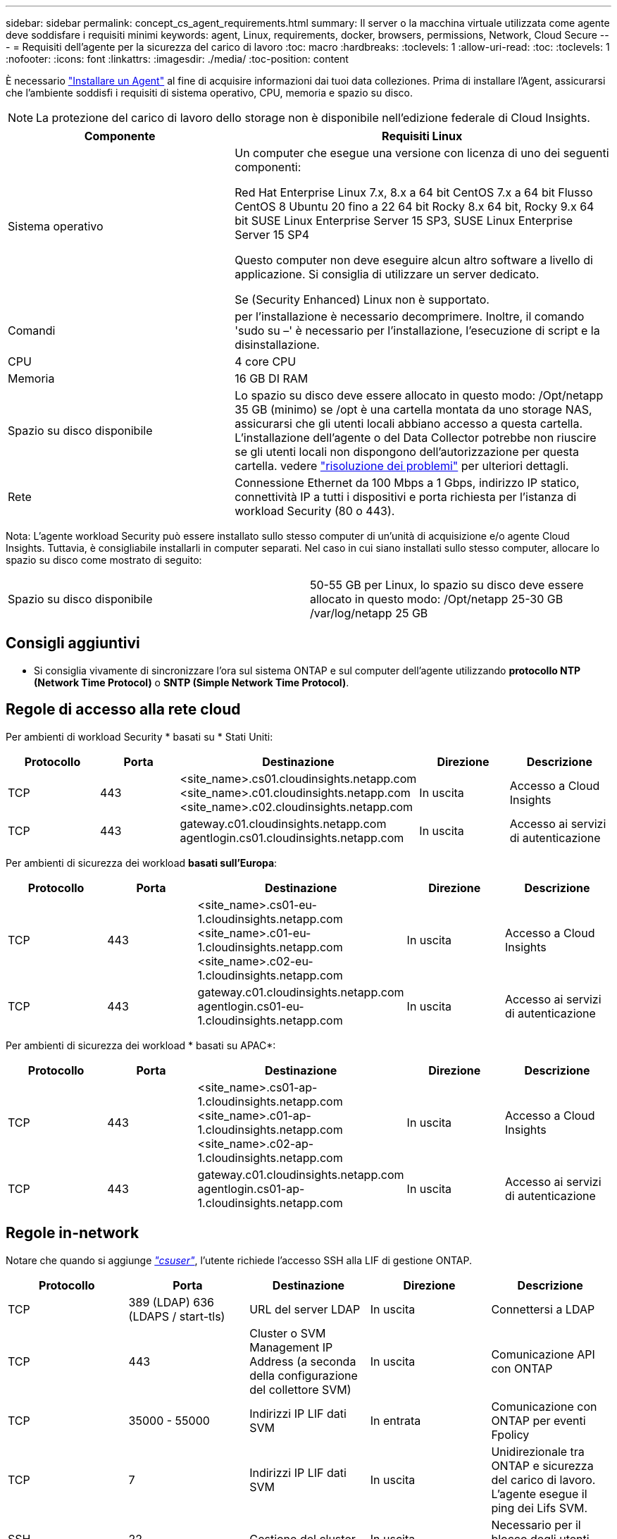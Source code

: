---
sidebar: sidebar 
permalink: concept_cs_agent_requirements.html 
summary: Il server o la macchina virtuale utilizzata come agente deve soddisfare i requisiti minimi 
keywords: agent, Linux, requirements, docker, browsers, permissions, Network, Cloud Secure 
---
= Requisiti dell'agente per la sicurezza del carico di lavoro
:toc: macro
:hardbreaks:
:toclevels: 1
:allow-uri-read: 
:toc: 
:toclevels: 1
:nofooter: 
:icons: font
:linkattrs: 
:imagesdir: ./media/
:toc-position: content


[role="lead"]
È necessario link:task_cs_add_agent.html["Installare un Agent"] al fine di acquisire informazioni dai tuoi data colleziones. Prima di installare l'Agent, assicurarsi che l'ambiente soddisfi i requisiti di sistema operativo, CPU, memoria e spazio su disco.


NOTE: La protezione del carico di lavoro dello storage non è disponibile nell'edizione federale di Cloud Insights.

[cols="36,60"]
|===
| Componente | Requisiti Linux 


| Sistema operativo | Un computer che esegue una versione con licenza di uno dei seguenti componenti:

Red Hat Enterprise Linux 7.x, 8.x a 64 bit
CentOS 7.x a 64 bit
Flusso CentOS 8
Ubuntu 20 fino a 22 64 bit
Rocky 8.x 64 bit, Rocky 9.x 64 bit
SUSE Linux Enterprise Server 15 SP3, SUSE Linux Enterprise Server 15 SP4

Questo computer non deve eseguire alcun altro software a livello di applicazione. Si consiglia di utilizzare un server dedicato.

Se (Security Enhanced) Linux non è supportato. 


| Comandi | per l'installazione è necessario decomprimere. Inoltre, il comando 'sudo su –' è necessario per l'installazione, l'esecuzione di script e la disinstallazione. 


| CPU | 4 core CPU 


| Memoria | 16 GB DI RAM 


| Spazio su disco disponibile | Lo spazio su disco deve essere allocato in questo modo: /Opt/netapp 35 GB (minimo) se /opt è una cartella montata da uno storage NAS, assicurarsi che gli utenti locali abbiano accesso a questa cartella. L'installazione dell'agente o del Data Collector potrebbe non riuscire se gli utenti locali non dispongono dell'autorizzazione per questa cartella. vedere link:task_cs_add_agent.html#troubleshooting-agent-errors["risoluzione dei problemi"] per ulteriori dettagli. 


| Rete | Connessione Ethernet da 100 Mbps a 1 Gbps, indirizzo IP statico, connettività IP a tutti i dispositivi e porta richiesta per l'istanza di workload Security (80 o 443). 
|===
Nota: L'agente workload Security può essere installato sullo stesso computer di un'unità di acquisizione e/o agente Cloud Insights. Tuttavia, è consigliabile installarli in computer separati. Nel caso in cui siano installati sullo stesso computer, allocare lo spazio su disco come mostrato di seguito:

|===


| Spazio su disco disponibile | 50-55 GB per Linux, lo spazio su disco deve essere allocato in questo modo: /Opt/netapp 25-30 GB /var/log/netapp 25 GB 
|===


== Consigli aggiuntivi

* Si consiglia vivamente di sincronizzare l'ora sul sistema ONTAP e sul computer dell'agente utilizzando *protocollo NTP (Network Time Protocol)* o *SNTP (Simple Network Time Protocol)*.




== Regole di accesso alla rete cloud

Per ambienti di workload Security * basati su * Stati Uniti:

[cols="5*"]
|===
| Protocollo | Porta | Destinazione | Direzione | Descrizione 


| TCP | 443 | <site_name>.cs01.cloudinsights.netapp.com <site_name>.c01.cloudinsights.netapp.com <site_name>.c02.cloudinsights.netapp.com | In uscita | Accesso a Cloud Insights 


| TCP | 443 | gateway.c01.cloudinsights.netapp.com agentlogin.cs01.cloudinsights.netapp.com | In uscita | Accesso ai servizi di autenticazione 
|===
Per ambienti di sicurezza dei workload *basati sull'Europa*:

[cols="5*"]
|===
| Protocollo | Porta | Destinazione | Direzione | Descrizione 


| TCP | 443 | <site_name>.cs01-eu-1.cloudinsights.netapp.com <site_name>.c01-eu-1.cloudinsights.netapp.com <site_name>.c02-eu-1.cloudinsights.netapp.com | In uscita | Accesso a Cloud Insights 


| TCP | 443 | gateway.c01.cloudinsights.netapp.com agentlogin.cs01-eu-1.cloudinsights.netapp.com | In uscita | Accesso ai servizi di autenticazione 
|===
Per ambienti di sicurezza dei workload * basati su APAC*:

[cols="5*"]
|===
| Protocollo | Porta | Destinazione | Direzione | Descrizione 


| TCP | 443 | <site_name>.cs01-ap-1.cloudinsights.netapp.com <site_name>.c01-ap-1.cloudinsights.netapp.com <site_name>.c02-ap-1.cloudinsights.netapp.com | In uscita | Accesso a Cloud Insights 


| TCP | 443 | gateway.c01.cloudinsights.netapp.com agentlogin.cs01-ap-1.cloudinsights.netapp.com | In uscita | Accesso ai servizi di autenticazione 
|===


== Regole in-network

Notare che quando si aggiunge _link:task_add_collector_svm.html#permissions-when-adding-via-cluster-management-ip["csuser"]_, l'utente richiede l'accesso SSH alla LIF di gestione ONTAP.

[cols="5*"]
|===
| Protocollo | Porta | Destinazione | Direzione | Descrizione 


| TCP | 389 (LDAP) 636 (LDAPS / start-tls) | URL del server LDAP | In uscita | Connettersi a LDAP 


| TCP | 443 | Cluster o SVM Management IP Address (a seconda della configurazione del collettore SVM) | In uscita | Comunicazione API con ONTAP 


| TCP | 35000 - 55000 | Indirizzi IP LIF dati SVM | In entrata | Comunicazione con ONTAP per eventi Fpolicy 


| TCP | 7 | Indirizzi IP LIF dati SVM | In uscita | Unidirezionale tra ONTAP e sicurezza del carico di lavoro. L'agente esegue il ping dei Lifs SVM. 


| SSH | 22 | Gestione del cluster | In uscita | Necessario per il blocco degli utenti CIFS/SMB. 
|===


== Dimensionamento del sistema

Vedere link:concept_cs_event_rate_checker.html["Controllo della velocità degli eventi"] documentazione per informazioni sul dimensionamento.
